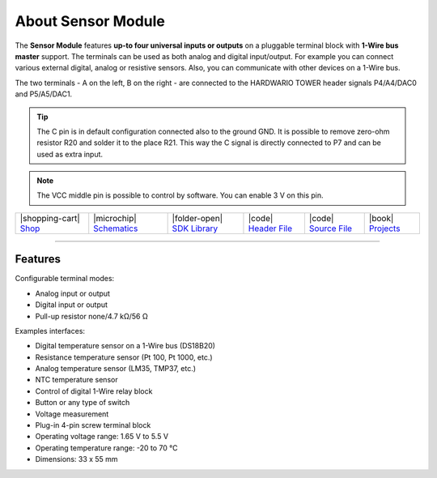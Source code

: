 ###################
About Sensor Module
###################



.. container:: twocol

   .. container:: leftside

        .. thumbnail:: ../_static/hardware/about-sensor/sensor-module.png
            :width: 100%

   .. container:: rightside

        The **Sensor Module** features **up-to four universal inputs or outputs** on a pluggable terminal block with **1-Wire bus master** support.
        The terminals can be used as both analog and digital input/output.
        For example you can connect various external digital, analog or resistive sensors.
        Also, you can communicate with other devices on a 1-Wire bus.

        The two terminals - A on the left, B on the right - are connected to the HARDWARIO TOWER header signals P4/A4/DAC0 and P5/A5/DAC1.

.. .. |pic1| thumbnail:: ../_static/hardware/about-sensor/sensor-module.png
..     :width: 300em
..     :height: 300em
..
.. +------------------------+--------------------------------------------------------------------------------------------------------------------------------------------------+
.. | |pic1|                 | | The **Sensor Module** features **up-to four universal inputs or outputs** on a pluggable terminal block with **1-Wire bus master** support.    |
.. |                        | | The terminals can be used as both analog and digital input/output.                                                                             |
.. |                        | | For example you can connect various external digital, analog or resistive sensors.                                                             |
.. |                        | | Also, you can communicate with other devices on a 1-Wire bus.                                                                                  |
.. |                        | |                                                                                                                                                |
.. |                        | | The two terminals - A on the left, B on the right - are connected to the HARDWARIO TOWER header signals P4/A4/DAC0 and P5/A5/DAC1.             |
.. +------------------------+--------------------------------------------------------------------------------------------------------------------------------------------------+

.. tip::

    The C pin is in default configuration connected also to the ground GND.
    It is possible to remove zero-ohm resistor R20 and solder it to the place R21.
    This way the C signal is directly connected to P7 and can be used as extra input.

.. note::

    The VCC middle pin is possible to control by software. You can enable 3 V on this pin.

+-----------------------------------------------------------------------+--------------------------------------------------------------------------------------------------------------+-------------------------------------------------------------------------------------+------------------------------------------------------------------------------------------------------+------------------------------------------------------------------------------------------------------+--------------------------------------------------------------------------------+
| |shopping-cart| `Shop <https://shop.hardwario.com/sensor-module/>`_   | |microchip| `Schematics <https://github.com/hardwario/bc-hardware/tree/master/out/bc-module-sensor>`_        | |folder-open| `SDK Library <https://sdk.hardwario.com/group__twr__module__sensor>`_ | |code| `Header File <https://github.com/hardwario/twr-sdk/blob/master/twr/inc/twr_module_sensor.h>`_ | |code| `Source File <https://github.com/hardwario/twr-sdk/blob/master/twr/src/twr_module_sensor.c>`_ | |book| `Projects <https://www.hackster.io/hardwario/projects?part_id=73750>`_  |
+-----------------------------------------------------------------------+--------------------------------------------------------------------------------------------------------------+-------------------------------------------------------------------------------------+------------------------------------------------------------------------------------------------------+------------------------------------------------------------------------------------------------------+--------------------------------------------------------------------------------+

----------------------------------------------------------------------------------------------

********
Features
********

Configurable terminal modes:

- Analog input or output
- Digital input or output
- Pull-up resistor none/4.7 kΩ/56 Ω

Examples interfaces:

- Digital temperature sensor on a 1-Wire bus (DS18B20)
- Resistance temperature sensor (Pt 100, Pt 1000, etc.)
- Analog temperature sensor (LM35, TMP37, etc.)
- NTC temperature sensor
- Control of digital 1-Wire relay block
- Button or any type of switch
- Voltage measurement
- Plug-in 4-pin screw terminal block
- Operating voltage range: 1.65 V to 5.5 V
- Operating temperature range: -20 to 70 °C
- Dimensions: 33 x 55 mm

